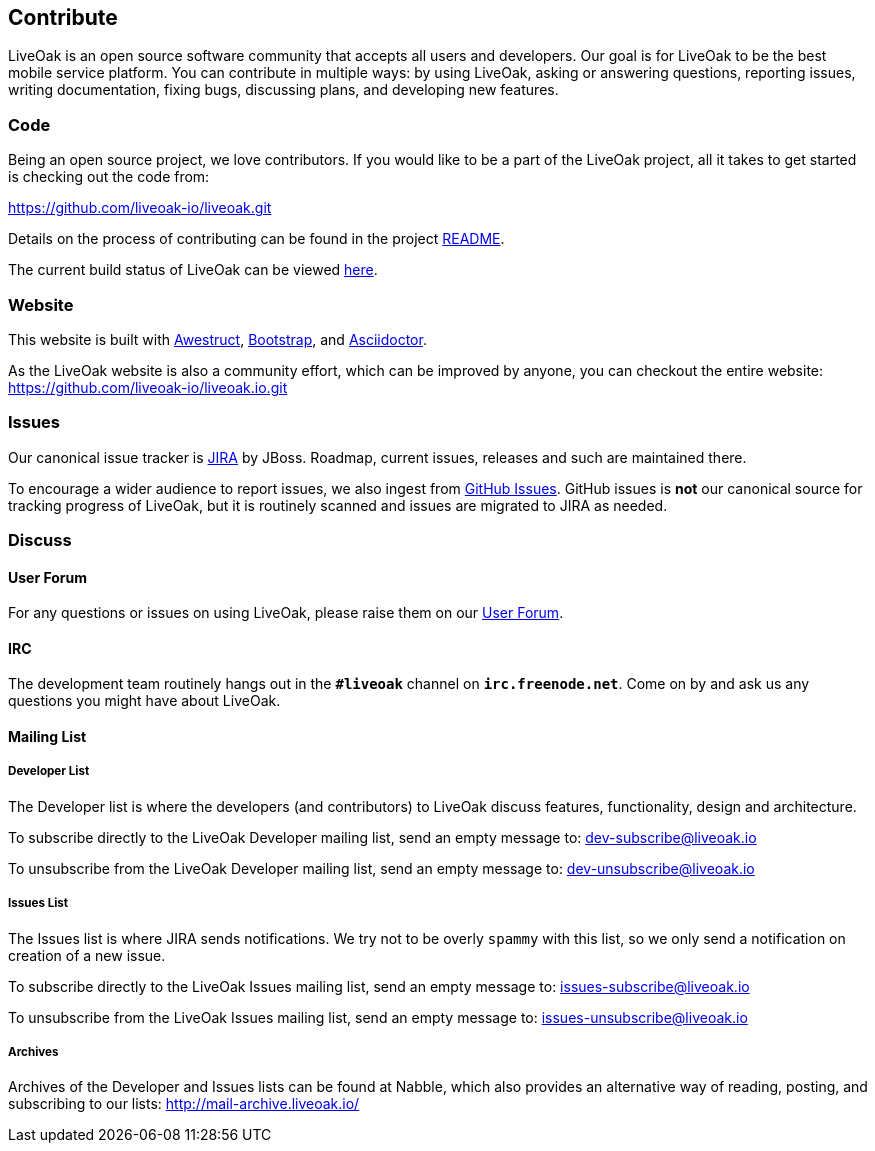 == Contribute

LiveOak is an open source software community that accepts all users and developers. Our goal is for LiveOak
to be the best mobile service platform. You can contribute in multiple ways: by using LiveOak, asking or
answering questions, reporting issues, writing documentation, fixing bugs, discussing plans, and developing
new features.

=== Code

Being an open source project, we love contributors. If you would like to be a part of
the LiveOak project, all it takes to get started is checking out the code from:

https://github.com/liveoak-io/liveoak[https://github.com/liveoak-io/liveoak.git]

Details on the process of contributing can be found in the project https://github.com/liveoak-io/liveoak/blob/master/README.md[README].

The current build status of LiveOak can be viewed link:builds[here].

=== Website

This website is built with http://awestruct.org/[Awestruct], http://getbootstrap.com/[Bootstrap],
and http://asciidoctor.org/[Asciidoctor].

As the LiveOak website is also a community effort, which can be improved by anyone, you can checkout
the entire website: https://github.com/liveoak-io/liveoak.io[https://github.com/liveoak-io/liveoak.io.git]

=== Issues

Our canonical issue tracker is https://issues.jboss.org/browse/LIVEOAK[JIRA] by JBoss.
Roadmap, current issues, releases and such are maintained there.

To encourage a wider audience to report issues, we also ingest from
https://github.com/liveoak-io/liveoak/issues[GitHub Issues]. GitHub issues is *not*
our canonical source for tracking progress of LiveOak, but it is routinely scanned
and issues are migrated to JIRA as needed.

=== Discuss

==== User Forum

For any questions or issues on using LiveOak, please raise them on our
https://community.jboss.org/en/liveoak[User Forum].

==== IRC

The development team routinely hangs out in the `*#liveoak*` channel on `*irc.freenode.net*`.
Come on by and ask us any questions you might have about LiveOak.

==== Mailing List

===== Developer List

The Developer list is where the developers (and contributors) to LiveOak discuss features,
functionality, design and architecture.

To subscribe directly to the LiveOak Developer mailing list, send an empty message to: mailto:dev-subscribe@liveoak.io[]

To unsubscribe from the LiveOak Developer mailing list, send an empty message to: mailto:dev-unsubscribe@liveoak.io[]

===== Issues List

The Issues list is where JIRA sends notifications. We try not to be overly `spammy`
with this list, so we only send a notification on creation of a new issue.

To subscribe directly to the LiveOak Issues mailing list, send an empty message to: mailto:issues-subscribe@liveoak.io[]

To unsubscribe from the LiveOak Issues mailing list, send an empty message to: mailto:issues-unsubscribe@liveoak.io[]

===== Archives

Archives of the Developer and Issues lists can be found at Nabble, which also provides
an alternative way of reading, posting, and subscribing to our lists: http://mail-archive.liveoak.io/
